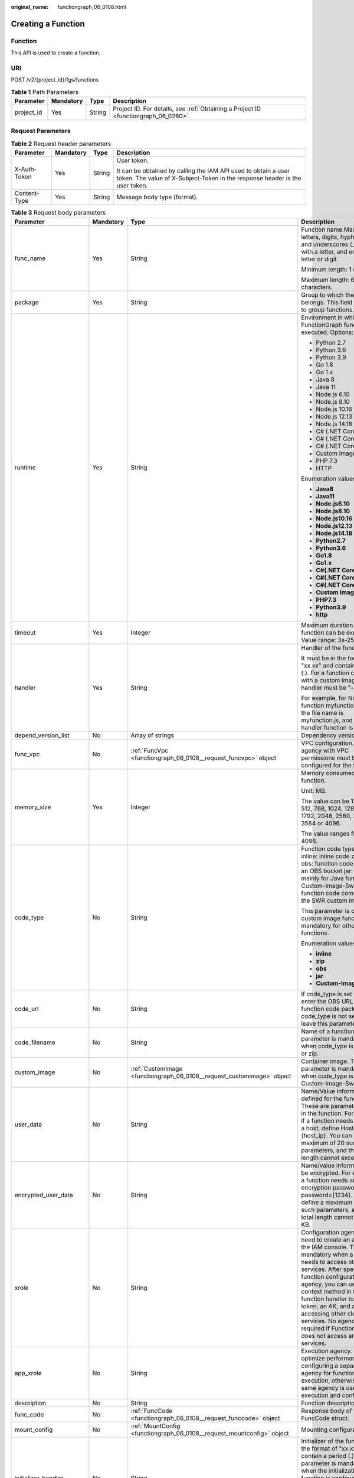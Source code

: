 :original_name: functiongraph_06_0108.html

.. _functiongraph_06_0108:

Creating a Function
===================

Function
--------

This API is used to create a function.

URI
---

POST /v2/{project_id}/fgs/functions

.. table:: **Table 1** Path Parameters

   +------------+-----------+--------+-------------------------------------------------------------------------------------+
   | Parameter  | Mandatory | Type   | Description                                                                         |
   +============+===========+========+=====================================================================================+
   | project_id | Yes       | String | Project ID. For details, see :ref:`Obtaining a Project ID <functiongraph_06_0260>`. |
   +------------+-----------+--------+-------------------------------------------------------------------------------------+

Request Parameters
------------------

.. table:: **Table 2** Request header parameters

   +-----------------+-----------------+-----------------+-----------------------------------------------------------------------------------------------------------------------------------------------+
   | Parameter       | Mandatory       | Type            | Description                                                                                                                                   |
   +=================+=================+=================+===============================================================================================================================================+
   | X-Auth-Token    | Yes             | String          | User token.                                                                                                                                   |
   |                 |                 |                 |                                                                                                                                               |
   |                 |                 |                 | It can be obtained by calling the IAM API used to obtain a user token. The value of X-Subject-Token in the response header is the user token. |
   +-----------------+-----------------+-----------------+-----------------------------------------------------------------------------------------------------------------------------------------------+
   | Content-Type    | Yes             | String          | Message body type (format).                                                                                                                   |
   +-----------------+-----------------+-----------------+-----------------------------------------------------------------------------------------------------------------------------------------------+

.. table:: **Table 3** Request body parameters

   +-----------------------+-----------------+------------------------------------------------------------------------------------------+------------------------------------------------------------------------------------------------------------------------------------------------------------------------------------------------------------------------------------------------------------------------------------------------------------------------------------------------------------------------------------------------------------+
   | Parameter             | Mandatory       | Type                                                                                     | Description                                                                                                                                                                                                                                                                                                                                                                                                |
   +=======================+=================+==========================================================================================+============================================================================================================================================================================================================================================================================================================================================================================================================+
   | func_name             | Yes             | String                                                                                   | Function name.Max. 60 of letters, digits, hyphens (-), and underscores (_). Start with a letter, and end with a letter or digit.                                                                                                                                                                                                                                                                           |
   |                       |                 |                                                                                          |                                                                                                                                                                                                                                                                                                                                                                                                            |
   |                       |                 |                                                                                          | Minimum length: 1 character.                                                                                                                                                                                                                                                                                                                                                                               |
   |                       |                 |                                                                                          |                                                                                                                                                                                                                                                                                                                                                                                                            |
   |                       |                 |                                                                                          | Maximum length: 60 characters.                                                                                                                                                                                                                                                                                                                                                                             |
   +-----------------------+-----------------+------------------------------------------------------------------------------------------+------------------------------------------------------------------------------------------------------------------------------------------------------------------------------------------------------------------------------------------------------------------------------------------------------------------------------------------------------------------------------------------------------------+
   | package               | Yes             | String                                                                                   | Group to which the function belongs. This field is defined to group functions.                                                                                                                                                                                                                                                                                                                             |
   +-----------------------+-----------------+------------------------------------------------------------------------------------------+------------------------------------------------------------------------------------------------------------------------------------------------------------------------------------------------------------------------------------------------------------------------------------------------------------------------------------------------------------------------------------------------------------+
   | runtime               | Yes             | String                                                                                   | Environment in which a FunctionGraph function is executed. Options:                                                                                                                                                                                                                                                                                                                                        |
   |                       |                 |                                                                                          |                                                                                                                                                                                                                                                                                                                                                                                                            |
   |                       |                 |                                                                                          | -  Python 2.7                                                                                                                                                                                                                                                                                                                                                                                              |
   |                       |                 |                                                                                          | -  Python 3.6                                                                                                                                                                                                                                                                                                                                                                                              |
   |                       |                 |                                                                                          | -  Python 3.9                                                                                                                                                                                                                                                                                                                                                                                              |
   |                       |                 |                                                                                          | -  Go 1.8                                                                                                                                                                                                                                                                                                                                                                                                  |
   |                       |                 |                                                                                          | -  Go 1.x                                                                                                                                                                                                                                                                                                                                                                                                  |
   |                       |                 |                                                                                          | -  Java 8                                                                                                                                                                                                                                                                                                                                                                                                  |
   |                       |                 |                                                                                          | -  Java 11                                                                                                                                                                                                                                                                                                                                                                                                 |
   |                       |                 |                                                                                          | -  Node.js 6.10                                                                                                                                                                                                                                                                                                                                                                                            |
   |                       |                 |                                                                                          | -  Node.js 8.10                                                                                                                                                                                                                                                                                                                                                                                            |
   |                       |                 |                                                                                          | -  Node.js 10.16                                                                                                                                                                                                                                                                                                                                                                                           |
   |                       |                 |                                                                                          | -  Node.js 12.13                                                                                                                                                                                                                                                                                                                                                                                           |
   |                       |                 |                                                                                          | -  Node.js 14.18                                                                                                                                                                                                                                                                                                                                                                                           |
   |                       |                 |                                                                                          | -  C# (.NET Core 2.0)                                                                                                                                                                                                                                                                                                                                                                                      |
   |                       |                 |                                                                                          | -  C# (.NET Core 2.1)                                                                                                                                                                                                                                                                                                                                                                                      |
   |                       |                 |                                                                                          | -  C# (.NET Core 3.1)                                                                                                                                                                                                                                                                                                                                                                                      |
   |                       |                 |                                                                                          | -  Custom Image                                                                                                                                                                                                                                                                                                                                                                                            |
   |                       |                 |                                                                                          | -  PHP 7.3                                                                                                                                                                                                                                                                                                                                                                                                 |
   |                       |                 |                                                                                          | -  HTTP                                                                                                                                                                                                                                                                                                                                                                                                    |
   |                       |                 |                                                                                          |                                                                                                                                                                                                                                                                                                                                                                                                            |
   |                       |                 |                                                                                          | Enumeration values:                                                                                                                                                                                                                                                                                                                                                                                        |
   |                       |                 |                                                                                          |                                                                                                                                                                                                                                                                                                                                                                                                            |
   |                       |                 |                                                                                          | -  **Java8**                                                                                                                                                                                                                                                                                                                                                                                               |
   |                       |                 |                                                                                          | -  **Java11**                                                                                                                                                                                                                                                                                                                                                                                              |
   |                       |                 |                                                                                          | -  **Node.js6.10**                                                                                                                                                                                                                                                                                                                                                                                         |
   |                       |                 |                                                                                          | -  **Node.js8.10**                                                                                                                                                                                                                                                                                                                                                                                         |
   |                       |                 |                                                                                          | -  **Node.js10.16**                                                                                                                                                                                                                                                                                                                                                                                        |
   |                       |                 |                                                                                          | -  **Node.js12.13**                                                                                                                                                                                                                                                                                                                                                                                        |
   |                       |                 |                                                                                          | -  **Node.js14.18**                                                                                                                                                                                                                                                                                                                                                                                        |
   |                       |                 |                                                                                          | -  **Python2.7**                                                                                                                                                                                                                                                                                                                                                                                           |
   |                       |                 |                                                                                          | -  **Python3.6**                                                                                                                                                                                                                                                                                                                                                                                           |
   |                       |                 |                                                                                          | -  **Go1.8**                                                                                                                                                                                                                                                                                                                                                                                               |
   |                       |                 |                                                                                          | -  **Go1.x**                                                                                                                                                                                                                                                                                                                                                                                               |
   |                       |                 |                                                                                          | -  **C#(.NET Core 2.0)**                                                                                                                                                                                                                                                                                                                                                                                   |
   |                       |                 |                                                                                          | -  **C#(.NET Core 2.1)**                                                                                                                                                                                                                                                                                                                                                                                   |
   |                       |                 |                                                                                          | -  **C#(.NET Core 3.1)**                                                                                                                                                                                                                                                                                                                                                                                   |
   |                       |                 |                                                                                          | -  **Custom Image**                                                                                                                                                                                                                                                                                                                                                                                        |
   |                       |                 |                                                                                          | -  **PHP7.3**                                                                                                                                                                                                                                                                                                                                                                                              |
   |                       |                 |                                                                                          | -  **Python3.9**                                                                                                                                                                                                                                                                                                                                                                                           |
   |                       |                 |                                                                                          | -  **http**                                                                                                                                                                                                                                                                                                                                                                                                |
   +-----------------------+-----------------+------------------------------------------------------------------------------------------+------------------------------------------------------------------------------------------------------------------------------------------------------------------------------------------------------------------------------------------------------------------------------------------------------------------------------------------------------------------------------------------------------------+
   | timeout               | Yes             | Integer                                                                                  | Maximum duration the function can be executed. Value range: 3s-259,200s.                                                                                                                                                                                                                                                                                                                                   |
   +-----------------------+-----------------+------------------------------------------------------------------------------------------+------------------------------------------------------------------------------------------------------------------------------------------------------------------------------------------------------------------------------------------------------------------------------------------------------------------------------------------------------------------------------------------------------------+
   | handler               | Yes             | String                                                                                   | Handler of the function.                                                                                                                                                                                                                                                                                                                                                                                   |
   |                       |                 |                                                                                          |                                                                                                                                                                                                                                                                                                                                                                                                            |
   |                       |                 |                                                                                          | It must be in the format of "xx.xx" and contain a period (.). For a function created with a custom image, the handler must be "-".                                                                                                                                                                                                                                                                         |
   |                       |                 |                                                                                          |                                                                                                                                                                                                                                                                                                                                                                                                            |
   |                       |                 |                                                                                          | For example, for Node.js function myfunction.handler, the file name is myfunction.js, and the handler function is handler.                                                                                                                                                                                                                                                                                 |
   +-----------------------+-----------------+------------------------------------------------------------------------------------------+------------------------------------------------------------------------------------------------------------------------------------------------------------------------------------------------------------------------------------------------------------------------------------------------------------------------------------------------------------------------------------------------------------+
   | depend_version_list   | No              | Array of strings                                                                         | Dependency version IDs.                                                                                                                                                                                                                                                                                                                                                                                    |
   +-----------------------+-----------------+------------------------------------------------------------------------------------------+------------------------------------------------------------------------------------------------------------------------------------------------------------------------------------------------------------------------------------------------------------------------------------------------------------------------------------------------------------------------------------------------------------+
   | func_vpc              | No              | :ref:`FuncVpc <functiongraph_06_0108__request_funcvpc>` object                           | VPC configuration. An agency with VPC permissions must be configured for the function.                                                                                                                                                                                                                                                                                                                     |
   +-----------------------+-----------------+------------------------------------------------------------------------------------------+------------------------------------------------------------------------------------------------------------------------------------------------------------------------------------------------------------------------------------------------------------------------------------------------------------------------------------------------------------------------------------------------------------+
   | memory_size           | Yes             | Integer                                                                                  | Memory consumed by a function.                                                                                                                                                                                                                                                                                                                                                                             |
   |                       |                 |                                                                                          |                                                                                                                                                                                                                                                                                                                                                                                                            |
   |                       |                 |                                                                                          | Unit: MB.                                                                                                                                                                                                                                                                                                                                                                                                  |
   |                       |                 |                                                                                          |                                                                                                                                                                                                                                                                                                                                                                                                            |
   |                       |                 |                                                                                          | The value can be 128, 256, 512, 768, 1024, 1280, 1536, 1792, 2048, 2560, 3072, 3584 or 4096.                                                                                                                                                                                                                                                                                                               |
   |                       |                 |                                                                                          |                                                                                                                                                                                                                                                                                                                                                                                                            |
   |                       |                 |                                                                                          | The value ranges from 128 to 4096.                                                                                                                                                                                                                                                                                                                                                                         |
   +-----------------------+-----------------+------------------------------------------------------------------------------------------+------------------------------------------------------------------------------------------------------------------------------------------------------------------------------------------------------------------------------------------------------------------------------------------------------------------------------------------------------------------------------------------------------------+
   | code_type             | No              | String                                                                                   | Function code type. Options: inline: inline code zip: ZIP file obs: function code stored in an OBS bucket jar: JAR file, mainly for Java functions Custom-Image-Swr: The function code comes from the SWR custom image.                                                                                                                                                                                    |
   |                       |                 |                                                                                          |                                                                                                                                                                                                                                                                                                                                                                                                            |
   |                       |                 |                                                                                          | This parameter is optional for custom image functions, but mandatory for other functions.                                                                                                                                                                                                                                                                                                                  |
   |                       |                 |                                                                                          |                                                                                                                                                                                                                                                                                                                                                                                                            |
   |                       |                 |                                                                                          | Enumeration values:                                                                                                                                                                                                                                                                                                                                                                                        |
   |                       |                 |                                                                                          |                                                                                                                                                                                                                                                                                                                                                                                                            |
   |                       |                 |                                                                                          | -  **inline**                                                                                                                                                                                                                                                                                                                                                                                              |
   |                       |                 |                                                                                          | -  **zip**                                                                                                                                                                                                                                                                                                                                                                                                 |
   |                       |                 |                                                                                          | -  **obs**                                                                                                                                                                                                                                                                                                                                                                                                 |
   |                       |                 |                                                                                          | -  **jar**                                                                                                                                                                                                                                                                                                                                                                                                 |
   |                       |                 |                                                                                          | -  **Custom-Image-Swr**                                                                                                                                                                                                                                                                                                                                                                                    |
   +-----------------------+-----------------+------------------------------------------------------------------------------------------+------------------------------------------------------------------------------------------------------------------------------------------------------------------------------------------------------------------------------------------------------------------------------------------------------------------------------------------------------------------------------------------------------------+
   | code_url              | No              | String                                                                                   | If code_type is set to obs, enter the OBS URL of the function code package. If code_type is not set to obs, leave this parameter blank.                                                                                                                                                                                                                                                                    |
   +-----------------------+-----------------+------------------------------------------------------------------------------------------+------------------------------------------------------------------------------------------------------------------------------------------------------------------------------------------------------------------------------------------------------------------------------------------------------------------------------------------------------------------------------------------------------------+
   | code_filename         | No              | String                                                                                   | Name of a function file. This parameter is mandatory only when code_type is set to jar or zip.                                                                                                                                                                                                                                                                                                             |
   +-----------------------+-----------------+------------------------------------------------------------------------------------------+------------------------------------------------------------------------------------------------------------------------------------------------------------------------------------------------------------------------------------------------------------------------------------------------------------------------------------------------------------------------------------------------------------+
   | custom_image          | No              | :ref:`CustomImage <functiongraph_06_0108__request_customimage>` object                   | Container image. This parameter is mandatory only when code_type is set to Custom-Image-Swr.                                                                                                                                                                                                                                                                                                               |
   +-----------------------+-----------------+------------------------------------------------------------------------------------------+------------------------------------------------------------------------------------------------------------------------------------------------------------------------------------------------------------------------------------------------------------------------------------------------------------------------------------------------------------------------------------------------------------+
   | user_data             | No              | String                                                                                   | Name/Value information defined for the function. These are parameters used in the function. For example, if a function needs to access a host, define Host={host_ip}. You can define a maximum of 20 such parameters, and their total length cannot exceed 4 KB.                                                                                                                                           |
   +-----------------------+-----------------+------------------------------------------------------------------------------------------+------------------------------------------------------------------------------------------------------------------------------------------------------------------------------------------------------------------------------------------------------------------------------------------------------------------------------------------------------------------------------------------------------------+
   | encrypted_user_data   | No              | String                                                                                   | Name/value information to be encrypted. For example, if a function needs an encryption password, define password={1234}. You can define a maximum of 20 such parameters, and their total length cannot exceed 4 KB.                                                                                                                                                                                        |
   +-----------------------+-----------------+------------------------------------------------------------------------------------------+------------------------------------------------------------------------------------------------------------------------------------------------------------------------------------------------------------------------------------------------------------------------------------------------------------------------------------------------------------------------------------------------------------+
   | xrole                 | No              | String                                                                                   | Configuration agency. You need to create an agency on the IAM console. This field is mandatory when a function needs to access other services. After specifying a function configuration agency, you can use the context method in the function handler to obtain a token, an AK, and an SK for accessing other cloud services. No agency is required if FunctionGraph does not access any cloud services. |
   +-----------------------+-----------------+------------------------------------------------------------------------------------------+------------------------------------------------------------------------------------------------------------------------------------------------------------------------------------------------------------------------------------------------------------------------------------------------------------------------------------------------------------------------------------------------------------+
   | app_xrole             | No              | String                                                                                   | Execution agency. You can optimize performance by configuring a separate agency for function execution, otherwise, the same agency is used for both execution and configuration.                                                                                                                                                                                                                           |
   +-----------------------+-----------------+------------------------------------------------------------------------------------------+------------------------------------------------------------------------------------------------------------------------------------------------------------------------------------------------------------------------------------------------------------------------------------------------------------------------------------------------------------------------------------------------------------+
   | description           | No              | String                                                                                   | Function description.                                                                                                                                                                                                                                                                                                                                                                                      |
   +-----------------------+-----------------+------------------------------------------------------------------------------------------+------------------------------------------------------------------------------------------------------------------------------------------------------------------------------------------------------------------------------------------------------------------------------------------------------------------------------------------------------------------------------------------------------------+
   | func_code             | No              | :ref:`FuncCode <functiongraph_06_0108__request_funccode>` object                         | Response body of the FuncCode struct.                                                                                                                                                                                                                                                                                                                                                                      |
   +-----------------------+-----------------+------------------------------------------------------------------------------------------+------------------------------------------------------------------------------------------------------------------------------------------------------------------------------------------------------------------------------------------------------------------------------------------------------------------------------------------------------------------------------------------------------------+
   | mount_config          | No              | :ref:`MountConfig <functiongraph_06_0108__request_mountconfig>` object                   | Mounting configuration.                                                                                                                                                                                                                                                                                                                                                                                    |
   +-----------------------+-----------------+------------------------------------------------------------------------------------------+------------------------------------------------------------------------------------------------------------------------------------------------------------------------------------------------------------------------------------------------------------------------------------------------------------------------------------------------------------------------------------------------------------+
   | initializer_handler   | No              | String                                                                                   | Initializer of the function in the format of "xx.xx". It must contain a period (.). This parameter is mandatory when the initialization function is configured. For example, for Node.js function myfunction.initializer, the file name is myfunction.js, and the initialization function is initializer.                                                                                                  |
   +-----------------------+-----------------+------------------------------------------------------------------------------------------+------------------------------------------------------------------------------------------------------------------------------------------------------------------------------------------------------------------------------------------------------------------------------------------------------------------------------------------------------------------------------------------------------------+
   | initializer_timeout   | No              | Integer                                                                                  | Maximum duration the function can be initialized. Value range: 1s-300s. This parameter is mandatory when the initialization function is configured.                                                                                                                                                                                                                                                        |
   +-----------------------+-----------------+------------------------------------------------------------------------------------------+------------------------------------------------------------------------------------------------------------------------------------------------------------------------------------------------------------------------------------------------------------------------------------------------------------------------------------------------------------------------------------------------------------+
   | pre_stop_handler      | No              | String                                                                                   | The pre-stop handler of a function. The value must contain a period (.) in the format of xx.xx. For example, for Node.js function myfunction.pre_stop_handler, the file name is myfunction.js, and the initialization function is pre_stop_handler.                                                                                                                                                        |
   +-----------------------+-----------------+------------------------------------------------------------------------------------------+------------------------------------------------------------------------------------------------------------------------------------------------------------------------------------------------------------------------------------------------------------------------------------------------------------------------------------------------------------------------------------------------------------+
   | pre_stop_timeout      | No              | Integer                                                                                  | Maximum duration the function can be initialized. Value range: 1s-90s.                                                                                                                                                                                                                                                                                                                                     |
   +-----------------------+-----------------+------------------------------------------------------------------------------------------+------------------------------------------------------------------------------------------------------------------------------------------------------------------------------------------------------------------------------------------------------------------------------------------------------------------------------------------------------------------------------------------------------------+
   | enterprise_project_id | No              | String                                                                                   | Enterprise project ID. This parameter is mandatory if you create a function as an enterprise user.                                                                                                                                                                                                                                                                                                         |
   +-----------------------+-----------------+------------------------------------------------------------------------------------------+------------------------------------------------------------------------------------------------------------------------------------------------------------------------------------------------------------------------------------------------------------------------------------------------------------------------------------------------------------------------------------------------------------+
   | type                  | No              | String                                                                                   | Function version. Some regions support only v1. The default value is v1.                                                                                                                                                                                                                                                                                                                                   |
   |                       |                 |                                                                                          |                                                                                                                                                                                                                                                                                                                                                                                                            |
   |                       |                 |                                                                                          | Default: **v2**                                                                                                                                                                                                                                                                                                                                                                                            |
   |                       |                 |                                                                                          |                                                                                                                                                                                                                                                                                                                                                                                                            |
   |                       |                 |                                                                                          | Enumeration values:                                                                                                                                                                                                                                                                                                                                                                                        |
   |                       |                 |                                                                                          |                                                                                                                                                                                                                                                                                                                                                                                                            |
   |                       |                 |                                                                                          | -  **v1**                                                                                                                                                                                                                                                                                                                                                                                                  |
   |                       |                 |                                                                                          | -  **v2**                                                                                                                                                                                                                                                                                                                                                                                                  |
   +-----------------------+-----------------+------------------------------------------------------------------------------------------+------------------------------------------------------------------------------------------------------------------------------------------------------------------------------------------------------------------------------------------------------------------------------------------------------------------------------------------------------------------------------------------------------------+
   | log_config            | No              | :ref:`FuncLogConfig <functiongraph_06_0108__request_funclogconfig>` object               | Function log configuration.                                                                                                                                                                                                                                                                                                                                                                                |
   +-----------------------+-----------------+------------------------------------------------------------------------------------------+------------------------------------------------------------------------------------------------------------------------------------------------------------------------------------------------------------------------------------------------------------------------------------------------------------------------------------------------------------------------------------------------------------+
   | network_controller    | No              | :ref:`NetworkControlConfig <functiongraph_06_0108__request_networkcontrolconfig>` object | Network configuration.                                                                                                                                                                                                                                                                                                                                                                                     |
   +-----------------------+-----------------+------------------------------------------------------------------------------------------+------------------------------------------------------------------------------------------------------------------------------------------------------------------------------------------------------------------------------------------------------------------------------------------------------------------------------------------------------------------------------------------------------------+
   | is_stateful_function  | No              | Boolean                                                                                  | Whether stateful functions are supported. If they are supported, set this parameter to true. This parameter is supported in FunctionGraph v2.                                                                                                                                                                                                                                                              |
   +-----------------------+-----------------+------------------------------------------------------------------------------------------+------------------------------------------------------------------------------------------------------------------------------------------------------------------------------------------------------------------------------------------------------------------------------------------------------------------------------------------------------------------------------------------------------------+
   | enable_dynamic_memory | No              | Boolean                                                                                  | Whether to enable dynamic memory allocation.                                                                                                                                                                                                                                                                                                                                                               |
   +-----------------------+-----------------+------------------------------------------------------------------------------------------+------------------------------------------------------------------------------------------------------------------------------------------------------------------------------------------------------------------------------------------------------------------------------------------------------------------------------------------------------------------------------------------------------------+

.. _functiongraph_06_0108__request_funcvpc:

.. table:: **Table 4** FuncVpc

   =============== ========= ================ ===============
   Parameter       Mandatory Type             Description
   =============== ========= ================ ===============
   domain_id       No        String           Domain name ID.
   namespace       No        String           Project ID.
   vpc_name        No        String           VPC name.
   vpc_id          Yes       String           VPC ID.
   subnet_name     No        String           Subnet name.
   subnet_id       Yes       String           Subnet ID.
   cidr            No        String           Subnet mask.
   gateway         No        String           Gateway.
   security_groups No        Array of strings Security group.
   =============== ========= ================ ===============

.. _functiongraph_06_0108__request_customimage:

.. table:: **Table 5** CustomImage

   +-------------+-----------+---------+--------------------------------------------------------+
   | Parameter   | Mandatory | Type    | Description                                            |
   +=============+===========+=========+========================================================+
   | enabled     | No        | Boolean | Whether to enable this feature.                        |
   +-------------+-----------+---------+--------------------------------------------------------+
   | image       | No        | String  | Image address.                                         |
   +-------------+-----------+---------+--------------------------------------------------------+
   | command     | No        | String  | Command for starting a container image.                |
   +-------------+-----------+---------+--------------------------------------------------------+
   | args        | No        | String  | Command line parameter for starting a container image. |
   +-------------+-----------+---------+--------------------------------------------------------+
   | working_dir | No        | String  | Working directory of an image container.               |
   +-------------+-----------+---------+--------------------------------------------------------+
   | uid         | No        | String  | User ID of an image container.                         |
   +-------------+-----------+---------+--------------------------------------------------------+
   | gid         | No        | String  | User group ID of an image container.                   |
   +-------------+-----------+---------+--------------------------------------------------------+

.. _functiongraph_06_0108__request_funccode:

.. table:: **Table 6** FuncCode

   +-----------+-----------+--------+---------------------------------------------------------------------------------------------------------------+
   | Parameter | Mandatory | Type   | Description                                                                                                   |
   +===========+===========+========+===============================================================================================================+
   | file      | No        | String | Function code, which must be encoded using Base64. If this parameter is left blank, the default code is used. |
   +-----------+-----------+--------+---------------------------------------------------------------------------------------------------------------+
   | link      | No        | String | Function code URL.                                                                                            |
   +-----------+-----------+--------+---------------------------------------------------------------------------------------------------------------+

.. _functiongraph_06_0108__request_mountconfig:

.. table:: **Table 7** MountConfig

   +-------------+-----------+------------------------------------------------------------------------------+--------------------+
   | Parameter   | Mandatory | Type                                                                         | Description        |
   +=============+===========+==============================================================================+====================+
   | mount_user  | Yes       | :ref:`MountUser <functiongraph_06_0108__request_mountuser>` object           | User information.  |
   +-------------+-----------+------------------------------------------------------------------------------+--------------------+
   | func_mounts | Yes       | Array of :ref:`FuncMount <functiongraph_06_0108__request_funcmount>` objects | Mounted resources. |
   +-------------+-----------+------------------------------------------------------------------------------+--------------------+

.. _functiongraph_06_0108__request_mountuser:

.. table:: **Table 8** MountUser

   +---------------+-----------+--------+--------------------------------------------------+
   | Parameter     | Mandatory | Type   | Description                                      |
   +===============+===========+========+==================================================+
   | user_id       | Yes       | String | User ID, a non-0 integer from -1 to 65534.       |
   +---------------+-----------+--------+--------------------------------------------------+
   | user_group_id | Yes       | String | User group ID, a non-0 integer from -1 to 65534. |
   +---------------+-----------+--------+--------------------------------------------------+

.. _functiongraph_06_0108__request_funcmount:

.. table:: **Table 9** FuncMount

   +------------------+-----------+--------+----------------------------------------------------------------------------------------------------------------+
   | Parameter        | Mandatory | Type   | Description                                                                                                    |
   +==================+===========+========+================================================================================================================+
   | mount_type       | Yes       | String | Mount type. The value can be sfs, sfsTurbo, or ecs. This parameter is mandatory when func_mounts is not empty. |
   +------------------+-----------+--------+----------------------------------------------------------------------------------------------------------------+
   | mount_resource   | Yes       | String | ID of the mounted resource (cloud service ID). This parameter is mandatory when func_mounts is not empty.      |
   +------------------+-----------+--------+----------------------------------------------------------------------------------------------------------------+
   | mount_share_path | No        | String | Remote mount path. For example, 192.168.0.12:/data. This parameter is mandatory if mount_type is set to ecs.   |
   +------------------+-----------+--------+----------------------------------------------------------------------------------------------------------------+
   | local_mount_path | Yes       | String | Function access path. This parameter is mandatory when func_mounts is not empty.                               |
   +------------------+-----------+--------+----------------------------------------------------------------------------------------------------------------+

.. _functiongraph_06_0108__request_funclogconfig:

.. table:: **Table 10** FuncLogConfig

   +-------------+-----------+--------+-----------------------------------------------+
   | Parameter   | Mandatory | Type   | Description                                   |
   +=============+===========+========+===============================================+
   | group_name  | No        | String | Name of the log group bound to the function.  |
   +-------------+-----------+--------+-----------------------------------------------+
   | group_id    | No        | String | ID of the log group bound to the function.    |
   +-------------+-----------+--------+-----------------------------------------------+
   | stream_name | No        | String | Name of the log stream bound to the function. |
   +-------------+-----------+--------+-----------------------------------------------+
   | stream_id   | No        | String | ID of the log stream bound to the function.   |
   +-------------+-----------+--------+-----------------------------------------------+

.. _functiongraph_06_0108__request_networkcontrolconfig:

.. table:: **Table 11** NetworkControlConfig

   +------------------------+-----------+------------------------------------------------------------------------------+-------------------------+
   | Parameter              | Mandatory | Type                                                                         | Description             |
   +========================+===========+==============================================================================+=========================+
   | disable_public_network | No        | Boolean                                                                      | Disable public access.  |
   +------------------------+-----------+------------------------------------------------------------------------------+-------------------------+
   | trigger_access_vpcs    | No        | Array of :ref:`VpcConfig <functiongraph_06_0108__request_vpcconfig>` objects | VPC access restriction. |
   +------------------------+-----------+------------------------------------------------------------------------------+-------------------------+

.. _functiongraph_06_0108__request_vpcconfig:

.. table:: **Table 12** VpcConfig

   ========= ========= ====== ===========
   Parameter Mandatory Type   Description
   ========= ========= ====== ===========
   vpc_name  No        String VPC name.
   vpc_id    No        String VPC ID.
   ========= ========= ====== ===========

Response Parameters
-------------------

**Status code: 200**

.. table:: **Table 13** Response body parameters

   +-------------------------+-------------------------------------------------------------------------------------------+-----------------------------------------------------------------------------------------------------------------------------------------------------------------------------------------------------------------------------------------------------------------------------------------------------------+
   | Parameter               | Type                                                                                      | Description                                                                                                                                                                                                                                                                                               |
   +=========================+===========================================================================================+===========================================================================================================================================================================================================================================================================================================+
   | func_id                 | String                                                                                    | Function ID, which uniquely identifies a function.                                                                                                                                                                                                                                                        |
   +-------------------------+-------------------------------------------------------------------------------------------+-----------------------------------------------------------------------------------------------------------------------------------------------------------------------------------------------------------------------------------------------------------------------------------------------------------+
   | func_urn                | String                                                                                    | Function URN.                                                                                                                                                                                                                                                                                             |
   +-------------------------+-------------------------------------------------------------------------------------------+-----------------------------------------------------------------------------------------------------------------------------------------------------------------------------------------------------------------------------------------------------------------------------------------------------------+
   | func_name               | String                                                                                    | Function name.                                                                                                                                                                                                                                                                                            |
   +-------------------------+-------------------------------------------------------------------------------------------+-----------------------------------------------------------------------------------------------------------------------------------------------------------------------------------------------------------------------------------------------------------------------------------------------------------+
   | domain_id               | String                                                                                    | Domain ID.                                                                                                                                                                                                                                                                                                |
   +-------------------------+-------------------------------------------------------------------------------------------+-----------------------------------------------------------------------------------------------------------------------------------------------------------------------------------------------------------------------------------------------------------------------------------------------------------+
   | namespace               | String                                                                                    | Project ID.                                                                                                                                                                                                                                                                                               |
   +-------------------------+-------------------------------------------------------------------------------------------+-----------------------------------------------------------------------------------------------------------------------------------------------------------------------------------------------------------------------------------------------------------------------------------------------------------+
   | project_name            | String                                                                                    | Project name.                                                                                                                                                                                                                                                                                             |
   +-------------------------+-------------------------------------------------------------------------------------------+-----------------------------------------------------------------------------------------------------------------------------------------------------------------------------------------------------------------------------------------------------------------------------------------------------------+
   | package                 | String                                                                                    | Group to which the function belongs. This field is defined to group functions.                                                                                                                                                                                                                            |
   +-------------------------+-------------------------------------------------------------------------------------------+-----------------------------------------------------------------------------------------------------------------------------------------------------------------------------------------------------------------------------------------------------------------------------------------------------------+
   | runtime                 | String                                                                                    | Environment for executing a function. Options: Python2.7 Python 3.6 Python 3.9 Go 1.8 Go 1.x Java 8 Java 11 Node.js 6.10 Node.js 8.10 Node.js 10.16 Node.js 12.13 Node.js 14.18 C# (.NET Core 2.0) C# (.NET Core 2.1) C# (.NET Core 3.1) Custom PHP 7.3 HTTP Custom image-based functions                 |
   |                         |                                                                                           |                                                                                                                                                                                                                                                                                                           |
   |                         |                                                                                           | Enumeration values:                                                                                                                                                                                                                                                                                       |
   |                         |                                                                                           |                                                                                                                                                                                                                                                                                                           |
   |                         |                                                                                           | -  **Java8**                                                                                                                                                                                                                                                                                              |
   |                         |                                                                                           | -  **Java11**                                                                                                                                                                                                                                                                                             |
   |                         |                                                                                           | -  **Node.js6.10**                                                                                                                                                                                                                                                                                        |
   |                         |                                                                                           | -  **Node.js8.10**                                                                                                                                                                                                                                                                                        |
   |                         |                                                                                           | -  **Node.js10.16**                                                                                                                                                                                                                                                                                       |
   |                         |                                                                                           | -  **Node.js12.13**                                                                                                                                                                                                                                                                                       |
   |                         |                                                                                           | -  **Node.js14.18**                                                                                                                                                                                                                                                                                       |
   |                         |                                                                                           | -  **Python2.7**                                                                                                                                                                                                                                                                                          |
   |                         |                                                                                           | -  **Python3.6**                                                                                                                                                                                                                                                                                          |
   |                         |                                                                                           | -  **Go1.8**                                                                                                                                                                                                                                                                                              |
   |                         |                                                                                           | -  **Go1.x**                                                                                                                                                                                                                                                                                              |
   |                         |                                                                                           | -  **C#(.NET Core 2.0)**                                                                                                                                                                                                                                                                                  |
   |                         |                                                                                           | -  **C#(.NET Core 2.1)**                                                                                                                                                                                                                                                                                  |
   |                         |                                                                                           | -  **C#(.NET Core 3.1)**                                                                                                                                                                                                                                                                                  |
   |                         |                                                                                           | -  **Custom**                                                                                                                                                                                                                                                                                             |
   |                         |                                                                                           | -  **PHP7.3**                                                                                                                                                                                                                                                                                             |
   |                         |                                                                                           | -  **Python3.9**                                                                                                                                                                                                                                                                                          |
   |                         |                                                                                           | -  **http**                                                                                                                                                                                                                                                                                               |
   |                         |                                                                                           | -  **Custom Image**                                                                                                                                                                                                                                                                                       |
   +-------------------------+-------------------------------------------------------------------------------------------+-----------------------------------------------------------------------------------------------------------------------------------------------------------------------------------------------------------------------------------------------------------------------------------------------------------+
   | timeout                 | Integer                                                                                   | Maximum duration the function can be executed. Value range: 3s-259,200s.                                                                                                                                                                                                                                  |
   +-------------------------+-------------------------------------------------------------------------------------------+-----------------------------------------------------------------------------------------------------------------------------------------------------------------------------------------------------------------------------------------------------------------------------------------------------------+
   | handler                 | String                                                                                    | Handler of a function in the format of "xx.xx". It must contain a period (.).                                                                                                                                                                                                                             |
   |                         |                                                                                           |                                                                                                                                                                                                                                                                                                           |
   |                         |                                                                                           | For example, for Node.js function myfunction.handler, the file name is myfunction.js, and the handler function is handler.                                                                                                                                                                                |
   +-------------------------+-------------------------------------------------------------------------------------------+-----------------------------------------------------------------------------------------------------------------------------------------------------------------------------------------------------------------------------------------------------------------------------------------------------------+
   | memory_size             | Integer                                                                                   | Memory consumed by a function.                                                                                                                                                                                                                                                                            |
   |                         |                                                                                           |                                                                                                                                                                                                                                                                                                           |
   |                         |                                                                                           | Unit: MB.                                                                                                                                                                                                                                                                                                 |
   |                         |                                                                                           |                                                                                                                                                                                                                                                                                                           |
   |                         |                                                                                           | The value can be 128, 256, 512, 768, 1024, 1280, 1536, 1792, 2048, 2560, 3072, 3584 or 4096.                                                                                                                                                                                                              |
   |                         |                                                                                           |                                                                                                                                                                                                                                                                                                           |
   |                         |                                                                                           | The value ranges from 128 to 4096.                                                                                                                                                                                                                                                                        |
   +-------------------------+-------------------------------------------------------------------------------------------+-----------------------------------------------------------------------------------------------------------------------------------------------------------------------------------------------------------------------------------------------------------------------------------------------------------+
   | cpu                     | Integer                                                                                   | CPU resources of a function. Unit: millicore (1 core = 1000 millicores). The value of this field is proportional to that of MemorySize. By default, 100 CPU millicores are required for 128 MB memory.                                                                                                    |
   +-------------------------+-------------------------------------------------------------------------------------------+-----------------------------------------------------------------------------------------------------------------------------------------------------------------------------------------------------------------------------------------------------------------------------------------------------------+
   | code_type               | String                                                                                    | Function code type. Options: inline: inline code zip: ZIP file obs: function code stored in an OBS bucket jar: JAR file, mainly for Java functions Custom-Image-Swr: The function code comes from the SWR custom image.                                                                                   |
   |                         |                                                                                           |                                                                                                                                                                                                                                                                                                           |
   |                         |                                                                                           | Enumeration values:                                                                                                                                                                                                                                                                                       |
   |                         |                                                                                           |                                                                                                                                                                                                                                                                                                           |
   |                         |                                                                                           | -  **inline**                                                                                                                                                                                                                                                                                             |
   |                         |                                                                                           | -  **zip**                                                                                                                                                                                                                                                                                                |
   |                         |                                                                                           | -  **obs**                                                                                                                                                                                                                                                                                                |
   |                         |                                                                                           | -  **jar**                                                                                                                                                                                                                                                                                                |
   |                         |                                                                                           | -  **Custom-Image-Swr**                                                                                                                                                                                                                                                                                   |
   +-------------------------+-------------------------------------------------------------------------------------------+-----------------------------------------------------------------------------------------------------------------------------------------------------------------------------------------------------------------------------------------------------------------------------------------------------------+
   | code_url                | String                                                                                    | If code_type is set to obs, enter the OBS URL of the function code package. If code_type is not set to obs, leave this parameter blank.                                                                                                                                                                   |
   +-------------------------+-------------------------------------------------------------------------------------------+-----------------------------------------------------------------------------------------------------------------------------------------------------------------------------------------------------------------------------------------------------------------------------------------------------------+
   | code_filename           | String                                                                                    | Name of a function file. This parameter is mandatory only when code_type is set to jar or zip.                                                                                                                                                                                                            |
   +-------------------------+-------------------------------------------------------------------------------------------+-----------------------------------------------------------------------------------------------------------------------------------------------------------------------------------------------------------------------------------------------------------------------------------------------------------+
   | code_size               | Long                                                                                      | Code size in bytes.                                                                                                                                                                                                                                                                                       |
   +-------------------------+-------------------------------------------------------------------------------------------+-----------------------------------------------------------------------------------------------------------------------------------------------------------------------------------------------------------------------------------------------------------------------------------------------------------+
   | domain_names            | String                                                                                    | Private domain name configured for resolution.                                                                                                                                                                                                                                                            |
   +-------------------------+-------------------------------------------------------------------------------------------+-----------------------------------------------------------------------------------------------------------------------------------------------------------------------------------------------------------------------------------------------------------------------------------------------------------+
   | user_data               | String                                                                                    | Name/Value information defined for the function.                                                                                                                                                                                                                                                          |
   |                         |                                                                                           |                                                                                                                                                                                                                                                                                                           |
   |                         |                                                                                           | These are parameters used in a function.                                                                                                                                                                                                                                                                  |
   |                         |                                                                                           |                                                                                                                                                                                                                                                                                                           |
   |                         |                                                                                           | For example, if a function needs to access a host, define Host={host_ip}. You can define a maximum of 20 such parameters, and their total length cannot exceed 4 KB.                                                                                                                                      |
   +-------------------------+-------------------------------------------------------------------------------------------+-----------------------------------------------------------------------------------------------------------------------------------------------------------------------------------------------------------------------------------------------------------------------------------------------------------+
   | encrypted_user_data     | String                                                                                    | User-defined name/value to be encrypted.                                                                                                                                                                                                                                                                  |
   +-------------------------+-------------------------------------------------------------------------------------------+-----------------------------------------------------------------------------------------------------------------------------------------------------------------------------------------------------------------------------------------------------------------------------------------------------------+
   | digest                  | String                                                                                    | SHA512 hash value of function code, which is used to determine whether the function has changed.                                                                                                                                                                                                          |
   +-------------------------+-------------------------------------------------------------------------------------------+-----------------------------------------------------------------------------------------------------------------------------------------------------------------------------------------------------------------------------------------------------------------------------------------------------------+
   | version                 | String                                                                                    | Function version.                                                                                                                                                                                                                                                                                         |
   +-------------------------+-------------------------------------------------------------------------------------------+-----------------------------------------------------------------------------------------------------------------------------------------------------------------------------------------------------------------------------------------------------------------------------------------------------------+
   | image_name              | String                                                                                    | Internal identifier of a function version.                                                                                                                                                                                                                                                                |
   +-------------------------+-------------------------------------------------------------------------------------------+-----------------------------------------------------------------------------------------------------------------------------------------------------------------------------------------------------------------------------------------------------------------------------------------------------------+
   | xrole                   | String                                                                                    | Agency used by the function. You need to create an agency on the IAM console. This field is mandatory when a function needs to access other services.                                                                                                                                                     |
   +-------------------------+-------------------------------------------------------------------------------------------+-----------------------------------------------------------------------------------------------------------------------------------------------------------------------------------------------------------------------------------------------------------------------------------------------------------+
   | app_xrole               | String                                                                                    | Agency used by the function app. You need to create an agency on the IAM console. This field is mandatory when a function needs to access other services.                                                                                                                                                 |
   +-------------------------+-------------------------------------------------------------------------------------------+-----------------------------------------------------------------------------------------------------------------------------------------------------------------------------------------------------------------------------------------------------------------------------------------------------------+
   | description             | String                                                                                    | Function description.                                                                                                                                                                                                                                                                                     |
   +-------------------------+-------------------------------------------------------------------------------------------+-----------------------------------------------------------------------------------------------------------------------------------------------------------------------------------------------------------------------------------------------------------------------------------------------------------+
   | last_modified           | String                                                                                    | Time when the function was last updated.                                                                                                                                                                                                                                                                  |
   +-------------------------+-------------------------------------------------------------------------------------------+-----------------------------------------------------------------------------------------------------------------------------------------------------------------------------------------------------------------------------------------------------------------------------------------------------------+
   | func_vpc                | :ref:`FuncVpc <functiongraph_06_0108__response_funcvpc>` object                           | VPC configuration. An agency with VPC permissions must be configured for the function.                                                                                                                                                                                                                    |
   +-------------------------+-------------------------------------------------------------------------------------------+-----------------------------------------------------------------------------------------------------------------------------------------------------------------------------------------------------------------------------------------------------------------------------------------------------------+
   | mount_config            | :ref:`MountConfig <functiongraph_06_0108__response_mountconfig>` object                   | Mounting configuration.                                                                                                                                                                                                                                                                                   |
   +-------------------------+-------------------------------------------------------------------------------------------+-----------------------------------------------------------------------------------------------------------------------------------------------------------------------------------------------------------------------------------------------------------------------------------------------------------+
   | reserved_instance_count | Integer                                                                                   | The number of instances reserved for a function.                                                                                                                                                                                                                                                          |
   +-------------------------+-------------------------------------------------------------------------------------------+-----------------------------------------------------------------------------------------------------------------------------------------------------------------------------------------------------------------------------------------------------------------------------------------------------------+
   | depend_version_list     | Array of strings                                                                          | Dependency version IDs.                                                                                                                                                                                                                                                                                   |
   +-------------------------+-------------------------------------------------------------------------------------------+-----------------------------------------------------------------------------------------------------------------------------------------------------------------------------------------------------------------------------------------------------------------------------------------------------------+
   | strategy_config         | :ref:`StrategyConfig <functiongraph_06_0108__response_strategyconfig>` object             | Function policy configuration.                                                                                                                                                                                                                                                                            |
   +-------------------------+-------------------------------------------------------------------------------------------+-----------------------------------------------------------------------------------------------------------------------------------------------------------------------------------------------------------------------------------------------------------------------------------------------------------+
   | extend_config           | String                                                                                    | Extended configuration.                                                                                                                                                                                                                                                                                   |
   +-------------------------+-------------------------------------------------------------------------------------------+-----------------------------------------------------------------------------------------------------------------------------------------------------------------------------------------------------------------------------------------------------------------------------------------------------------+
   | dependencies            | Array of :ref:`Dependency <functiongraph_06_0108__response_dependency>` objects           | Dependency packages.                                                                                                                                                                                                                                                                                      |
   +-------------------------+-------------------------------------------------------------------------------------------+-----------------------------------------------------------------------------------------------------------------------------------------------------------------------------------------------------------------------------------------------------------------------------------------------------------+
   | initializer_handler     | String                                                                                    | Initializer of the function in the format of "xx.xx". It must contain a period (.). This parameter is mandatory when the initialization function is configured. For example, for Node.js function myfunction.initializer, the file name is myfunction.js, and the initialization function is initializer. |
   +-------------------------+-------------------------------------------------------------------------------------------+-----------------------------------------------------------------------------------------------------------------------------------------------------------------------------------------------------------------------------------------------------------------------------------------------------------+
   | initializer_timeout     | Integer                                                                                   | Maximum duration the function can be initialized. Value range: 1s-300s. This parameter is mandatory when the initialization function is configured.                                                                                                                                                       |
   +-------------------------+-------------------------------------------------------------------------------------------+-----------------------------------------------------------------------------------------------------------------------------------------------------------------------------------------------------------------------------------------------------------------------------------------------------------+
   | pre_stop_handler        | String                                                                                    | The pre-stop handler of a function. The value must contain a period (.) in the format of xx.xx. For example, for Node.js function myfunction.pre_stop_handler, the file name is myfunction.js, and the initialization function is pre_stop_handler.                                                       |
   +-------------------------+-------------------------------------------------------------------------------------------+-----------------------------------------------------------------------------------------------------------------------------------------------------------------------------------------------------------------------------------------------------------------------------------------------------------+
   | pre_stop_timeout        | Integer                                                                                   | Maximum duration the function can be initialized. Value range: 1s-90s.                                                                                                                                                                                                                                    |
   +-------------------------+-------------------------------------------------------------------------------------------+-----------------------------------------------------------------------------------------------------------------------------------------------------------------------------------------------------------------------------------------------------------------------------------------------------------+
   | enterprise_project_id   | String                                                                                    | Enterprise project ID. This parameter is mandatory if you create a function as an enterprise user.                                                                                                                                                                                                        |
   +-------------------------+-------------------------------------------------------------------------------------------+-----------------------------------------------------------------------------------------------------------------------------------------------------------------------------------------------------------------------------------------------------------------------------------------------------------+
   | long_time               | Boolean                                                                                   | Whether to allow a long timeout.                                                                                                                                                                                                                                                                          |
   +-------------------------+-------------------------------------------------------------------------------------------+-----------------------------------------------------------------------------------------------------------------------------------------------------------------------------------------------------------------------------------------------------------------------------------------------------------+
   | log_group_id            | String                                                                                    | Log group ID.                                                                                                                                                                                                                                                                                             |
   +-------------------------+-------------------------------------------------------------------------------------------+-----------------------------------------------------------------------------------------------------------------------------------------------------------------------------------------------------------------------------------------------------------------------------------------------------------+
   | log_stream_id           | String                                                                                    | Log stream ID.                                                                                                                                                                                                                                                                                            |
   +-------------------------+-------------------------------------------------------------------------------------------+-----------------------------------------------------------------------------------------------------------------------------------------------------------------------------------------------------------------------------------------------------------------------------------------------------------+
   | type                    | String                                                                                    | v2 indicates an official version, and v1 indicates a deprecated version.                                                                                                                                                                                                                                  |
   |                         |                                                                                           |                                                                                                                                                                                                                                                                                                           |
   |                         |                                                                                           | Enumeration values:                                                                                                                                                                                                                                                                                       |
   |                         |                                                                                           |                                                                                                                                                                                                                                                                                                           |
   |                         |                                                                                           | -  **v1**                                                                                                                                                                                                                                                                                                 |
   |                         |                                                                                           | -  **v2**                                                                                                                                                                                                                                                                                                 |
   +-------------------------+-------------------------------------------------------------------------------------------+-----------------------------------------------------------------------------------------------------------------------------------------------------------------------------------------------------------------------------------------------------------------------------------------------------------+
   | enable_cloud_debug      | String                                                                                    | Whether to enable cloud debugging to adapt to the CloudDebug scenario. (discarded)                                                                                                                                                                                                                        |
   +-------------------------+-------------------------------------------------------------------------------------------+-----------------------------------------------------------------------------------------------------------------------------------------------------------------------------------------------------------------------------------------------------------------------------------------------------------+
   | enable_dynamic_memory   | Boolean                                                                                   | Whether to enable dynamic memory allocation.                                                                                                                                                                                                                                                              |
   +-------------------------+-------------------------------------------------------------------------------------------+-----------------------------------------------------------------------------------------------------------------------------------------------------------------------------------------------------------------------------------------------------------------------------------------------------------+
   | is_stateful_function    | Boolean                                                                                   | Whether stateful functions are supported. This parameter is supported in FunctionGraph v2.                                                                                                                                                                                                                |
   +-------------------------+-------------------------------------------------------------------------------------------+-----------------------------------------------------------------------------------------------------------------------------------------------------------------------------------------------------------------------------------------------------------------------------------------------------------+
   | custom_image            | :ref:`CustomImage <functiongraph_06_0108__response_customimage>` object                   | Container image.                                                                                                                                                                                                                                                                                          |
   +-------------------------+-------------------------------------------------------------------------------------------+-----------------------------------------------------------------------------------------------------------------------------------------------------------------------------------------------------------------------------------------------------------------------------------------------------------+
   | is_bridge_function      | Boolean                                                                                   | Whether this is a bridge function.                                                                                                                                                                                                                                                                        |
   +-------------------------+-------------------------------------------------------------------------------------------+-----------------------------------------------------------------------------------------------------------------------------------------------------------------------------------------------------------------------------------------------------------------------------------------------------------+
   | apig_route_enable       | Boolean                                                                                   | Whether to configure gateway routing rules.                                                                                                                                                                                                                                                               |
   +-------------------------+-------------------------------------------------------------------------------------------+-----------------------------------------------------------------------------------------------------------------------------------------------------------------------------------------------------------------------------------------------------------------------------------------------------------+
   | heartbeat_handler       | String                                                                                    | Entry of the heartbeat function in the format of "xx.xx". It must contain a period (.).This parameter can be configured only for Java functions. The heartbeat function entry must be in the same file as your function handler. This parameter is mandatory when the heartbeat function is enabled.      |
   +-------------------------+-------------------------------------------------------------------------------------------+-----------------------------------------------------------------------------------------------------------------------------------------------------------------------------------------------------------------------------------------------------------------------------------------------------------+
   | enable_class_isolation  | Boolean                                                                                   | Indicates whether to enable class isolation. This parameter can be configured only for Java functions. Enable to dump logs to Kafka and improve class loading efficiency. However, this may cause compatibility issues.                                                                                   |
   +-------------------------+-------------------------------------------------------------------------------------------+-----------------------------------------------------------------------------------------------------------------------------------------------------------------------------------------------------------------------------------------------------------------------------------------------------------+
   | allow_ephemeral_storage | Boolean                                                                                   | Indicates whether ephemeral storage can be configured.                                                                                                                                                                                                                                                    |
   +-------------------------+-------------------------------------------------------------------------------------------+-----------------------------------------------------------------------------------------------------------------------------------------------------------------------------------------------------------------------------------------------------------------------------------------------------------+
   | ephemeral_storage       | Integer                                                                                   | Ephemeral storage. By default, the /tmp directory of each function is 512 MB. You can increase the size to 10,240 MB (10 GB) if necessary.                                                                                                                                                                |
   |                         |                                                                                           |                                                                                                                                                                                                                                                                                                           |
   |                         |                                                                                           | Enumeration values:                                                                                                                                                                                                                                                                                       |
   |                         |                                                                                           |                                                                                                                                                                                                                                                                                                           |
   |                         |                                                                                           | -  **512**                                                                                                                                                                                                                                                                                                |
   |                         |                                                                                           | -  **10240**                                                                                                                                                                                                                                                                                              |
   +-------------------------+-------------------------------------------------------------------------------------------+-----------------------------------------------------------------------------------------------------------------------------------------------------------------------------------------------------------------------------------------------------------------------------------------------------------+
   | network_controller      | :ref:`NetworkControlConfig <functiongraph_06_0108__response_networkcontrolconfig>` object | Network configuration.                                                                                                                                                                                                                                                                                    |
   +-------------------------+-------------------------------------------------------------------------------------------+-----------------------------------------------------------------------------------------------------------------------------------------------------------------------------------------------------------------------------------------------------------------------------------------------------------+
   | resource_id             | String                                                                                    | Resource ID. Unique ID of a function.                                                                                                                                                                                                                                                                     |
   +-------------------------+-------------------------------------------------------------------------------------------+-----------------------------------------------------------------------------------------------------------------------------------------------------------------------------------------------------------------------------------------------------------------------------------------------------------+
   | is_return_stream        | Boolean                                                                                   | Whether to return stream data. (discarded)                                                                                                                                                                                                                                                                |
   +-------------------------+-------------------------------------------------------------------------------------------+-----------------------------------------------------------------------------------------------------------------------------------------------------------------------------------------------------------------------------------------------------------------------------------------------------------+
   | enable_auth_in_header   | Boolean                                                                                   | Whether to add authentication information to request header for custom image-based functions. (This parameter cannot be modified when creating a function.)                                                                                                                                               |
   +-------------------------+-------------------------------------------------------------------------------------------+-----------------------------------------------------------------------------------------------------------------------------------------------------------------------------------------------------------------------------------------------------------------------------------------------------------+

.. _functiongraph_06_0108__response_funcvpc:

.. table:: **Table 14** FuncVpc

   =============== ================ ===============
   Parameter       Type             Description
   =============== ================ ===============
   domain_id       String           Domain name ID.
   namespace       String           Project ID.
   vpc_name        String           VPC name.
   vpc_id          String           VPC ID.
   subnet_name     String           Subnet name.
   subnet_id       String           Subnet ID.
   cidr            String           Subnet mask.
   gateway         String           Gateway.
   security_groups Array of strings Security group.
   =============== ================ ===============

.. _functiongraph_06_0108__response_mountconfig:

.. table:: **Table 15** MountConfig

   +-------------+-------------------------------------------------------------------------------+--------------------+
   | Parameter   | Type                                                                          | Description        |
   +=============+===============================================================================+====================+
   | mount_user  | :ref:`MountUser <functiongraph_06_0108__response_mountuser>` object           | User information.  |
   +-------------+-------------------------------------------------------------------------------+--------------------+
   | func_mounts | Array of :ref:`FuncMount <functiongraph_06_0108__response_funcmount>` objects | Mounted resources. |
   +-------------+-------------------------------------------------------------------------------+--------------------+

.. _functiongraph_06_0108__response_mountuser:

.. table:: **Table 16** MountUser

   ============= ====== ================================================
   Parameter     Type   Description
   ============= ====== ================================================
   user_id       String User ID, a non-0 integer from -1 to 65534.
   user_group_id String User group ID, a non-0 integer from -1 to 65534.
   ============= ====== ================================================

.. _functiongraph_06_0108__response_funcmount:

.. table:: **Table 17** FuncMount

   +------------------+--------+----------------------------------------------------------------------------------------------------------------+
   | Parameter        | Type   | Description                                                                                                    |
   +==================+========+================================================================================================================+
   | mount_type       | String | Mount type. The value can be sfs, sfsTurbo, or ecs. This parameter is mandatory when func_mounts is not empty. |
   +------------------+--------+----------------------------------------------------------------------------------------------------------------+
   | mount_resource   | String | ID of the mounted resource (cloud service ID). This parameter is mandatory when func_mounts is not empty.      |
   +------------------+--------+----------------------------------------------------------------------------------------------------------------+
   | mount_share_path | String | Remote mount path. For example, 192.168.0.12:/data. This parameter is mandatory if mount_type is set to ecs.   |
   +------------------+--------+----------------------------------------------------------------------------------------------------------------+
   | local_mount_path | String | Function access path. This parameter is mandatory when func_mounts is not empty.                               |
   +------------------+--------+----------------------------------------------------------------------------------------------------------------+

.. _functiongraph_06_0108__response_strategyconfig:

.. table:: **Table 18** StrategyConfig

   +-----------------------+-----------------------+-------------------------------------------------------------------------------------------------------------------------+
   | Parameter             | Type                  | Description                                                                                                             |
   +=======================+=======================+=========================================================================================================================+
   | concurrency           | Integer               | Maximum number of instances for a single function. For v1, the value can be 0 or -1; for v2, it ranges from -1 to 1000. |
   |                       |                       |                                                                                                                         |
   |                       |                       | -  -1: The function has unlimited instances.                                                                            |
   |                       |                       | -  0: The function is disabled.                                                                                         |
   +-----------------------+-----------------------+-------------------------------------------------------------------------------------------------------------------------+
   | concurrent_num        | Integer               | Number of concurrent requests per instance. This parameter is supported only by v2. The value ranges from 1 to 1,000.   |
   +-----------------------+-----------------------+-------------------------------------------------------------------------------------------------------------------------+

.. _functiongraph_06_0108__response_dependency:

.. table:: **Table 19** Dependency

   +-----------------------+-----------------------+-------------------------------------------------------------------------------------------------------------------------------------------------------------------------------------------------------------------------------------------------------------------------------------------+
   | Parameter             | Type                  | Description                                                                                                                                                                                                                                                                               |
   +=======================+=======================+===========================================================================================================================================================================================================================================================================================+
   | id                    | String                | Dependency version ID.                                                                                                                                                                                                                                                                    |
   +-----------------------+-----------------------+-------------------------------------------------------------------------------------------------------------------------------------------------------------------------------------------------------------------------------------------------------------------------------------------+
   | owner                 | String                | Domain ID of the dependency owner.                                                                                                                                                                                                                                                        |
   +-----------------------+-----------------------+-------------------------------------------------------------------------------------------------------------------------------------------------------------------------------------------------------------------------------------------------------------------------------------------+
   | link                  | String                | URL of the dependency on OBS.                                                                                                                                                                                                                                                             |
   +-----------------------+-----------------------+-------------------------------------------------------------------------------------------------------------------------------------------------------------------------------------------------------------------------------------------------------------------------------------------+
   | runtime               | String                | Environment for executing a function. Options: Python2.7 Python 3.6 Python 3.9 Go 1.8 Go 1.x Java 8 Java 11 Node.js 6.10 Node.js 8.10 Node.js 10.16 Node.js 12.13 Node.js 14.18 C# (.NET Core 2.0) C# (.NET Core 2.1) C# (.NET Core 3.1) Custom PHP 7.3 HTTP Custom image-based functions |
   |                       |                       |                                                                                                                                                                                                                                                                                           |
   |                       |                       | Enumeration values:                                                                                                                                                                                                                                                                       |
   |                       |                       |                                                                                                                                                                                                                                                                                           |
   |                       |                       | -  **Java8**                                                                                                                                                                                                                                                                              |
   |                       |                       | -  **Java11**                                                                                                                                                                                                                                                                             |
   |                       |                       | -  **Node.js6.10**                                                                                                                                                                                                                                                                        |
   |                       |                       | -  **Node.js8.10**                                                                                                                                                                                                                                                                        |
   |                       |                       | -  **Node.js10.16**                                                                                                                                                                                                                                                                       |
   |                       |                       | -  **Node.js12.13**                                                                                                                                                                                                                                                                       |
   |                       |                       | -  **Node.js14.18**                                                                                                                                                                                                                                                                       |
   |                       |                       | -  **Python2.7**                                                                                                                                                                                                                                                                          |
   |                       |                       | -  **Python3.6**                                                                                                                                                                                                                                                                          |
   |                       |                       | -  **Go1.8**                                                                                                                                                                                                                                                                              |
   |                       |                       | -  **Go1.x**                                                                                                                                                                                                                                                                              |
   |                       |                       | -  **C#(.NET Core 2.0)**                                                                                                                                                                                                                                                                  |
   |                       |                       | -  **C#(.NET Core 2.1)**                                                                                                                                                                                                                                                                  |
   |                       |                       | -  **C#(.NET Core 3.1)**                                                                                                                                                                                                                                                                  |
   |                       |                       | -  **Custom**                                                                                                                                                                                                                                                                             |
   |                       |                       | -  **PHP7.3**                                                                                                                                                                                                                                                                             |
   |                       |                       | -  **Python3.9**                                                                                                                                                                                                                                                                          |
   |                       |                       | -  **http**                                                                                                                                                                                                                                                                               |
   |                       |                       | -  **Custom Image**                                                                                                                                                                                                                                                                       |
   +-----------------------+-----------------------+-------------------------------------------------------------------------------------------------------------------------------------------------------------------------------------------------------------------------------------------------------------------------------------------+
   | etag                  | String                | MD5 value of a dependency.                                                                                                                                                                                                                                                                |
   +-----------------------+-----------------------+-------------------------------------------------------------------------------------------------------------------------------------------------------------------------------------------------------------------------------------------------------------------------------------------+
   | size                  | Long                  | Dependency size.                                                                                                                                                                                                                                                                          |
   +-----------------------+-----------------------+-------------------------------------------------------------------------------------------------------------------------------------------------------------------------------------------------------------------------------------------------------------------------------------------+
   | name                  | String                | Dependence name.                                                                                                                                                                                                                                                                          |
   +-----------------------+-----------------------+-------------------------------------------------------------------------------------------------------------------------------------------------------------------------------------------------------------------------------------------------------------------------------------------+
   | description           | String                | Dependency description.                                                                                                                                                                                                                                                                   |
   +-----------------------+-----------------------+-------------------------------------------------------------------------------------------------------------------------------------------------------------------------------------------------------------------------------------------------------------------------------------------+
   | file_name             | String                | File name of a dependency package (ZIP).                                                                                                                                                                                                                                                  |
   +-----------------------+-----------------------+-------------------------------------------------------------------------------------------------------------------------------------------------------------------------------------------------------------------------------------------------------------------------------------------+
   | version               | Long                  | Dependency version ID.                                                                                                                                                                                                                                                                    |
   +-----------------------+-----------------------+-------------------------------------------------------------------------------------------------------------------------------------------------------------------------------------------------------------------------------------------------------------------------------------------+
   | dep_id                | String                | Dependency ID.                                                                                                                                                                                                                                                                            |
   +-----------------------+-----------------------+-------------------------------------------------------------------------------------------------------------------------------------------------------------------------------------------------------------------------------------------------------------------------------------------+
   | last_modified         | String                | Time when the function was last updated.                                                                                                                                                                                                                                                  |
   +-----------------------+-----------------------+-------------------------------------------------------------------------------------------------------------------------------------------------------------------------------------------------------------------------------------------------------------------------------------------+

.. _functiongraph_06_0108__response_customimage:

.. table:: **Table 20** CustomImage

   +-------------+---------+--------------------------------------------------------+
   | Parameter   | Type    | Description                                            |
   +=============+=========+========================================================+
   | enabled     | Boolean | Whether to enable this feature.                        |
   +-------------+---------+--------------------------------------------------------+
   | image       | String  | Image address.                                         |
   +-------------+---------+--------------------------------------------------------+
   | command     | String  | Command for starting a container image.                |
   +-------------+---------+--------------------------------------------------------+
   | args        | String  | Command line parameter for starting a container image. |
   +-------------+---------+--------------------------------------------------------+
   | working_dir | String  | Working directory of an image container.               |
   +-------------+---------+--------------------------------------------------------+
   | uid         | String  | User ID of an image container.                         |
   +-------------+---------+--------------------------------------------------------+
   | gid         | String  | User group ID of an image container.                   |
   +-------------+---------+--------------------------------------------------------+

.. _functiongraph_06_0108__response_networkcontrolconfig:

.. table:: **Table 21** NetworkControlConfig

   +------------------------+-------------------------------------------------------------------------------+-------------------------+
   | Parameter              | Type                                                                          | Description             |
   +========================+===============================================================================+=========================+
   | disable_public_network | Boolean                                                                       | Disable public access.  |
   +------------------------+-------------------------------------------------------------------------------+-------------------------+
   | trigger_access_vpcs    | Array of :ref:`VpcConfig <functiongraph_06_0108__response_vpcconfig>` objects | VPC access restriction. |
   +------------------------+-------------------------------------------------------------------------------+-------------------------+

.. _functiongraph_06_0108__response_vpcconfig:

.. table:: **Table 22** VpcConfig

   ========= ====== ===========
   Parameter Type   Description
   ========= ====== ===========
   vpc_name  String VPC name.
   vpc_id    String VPC ID.
   ========= ====== ===========

**Status code: 400**

.. table:: **Table 23** Response body parameters

   ========== ====== ==============
   Parameter  Type   Description
   ========== ====== ==============
   error_code String Error code.
   error_msg  String Error message.
   ========== ====== ==============

**Status code: 401**

.. table:: **Table 24** Response body parameters

   ========== ====== ==============
   Parameter  Type   Description
   ========== ====== ==============
   error_code String Error code.
   error_msg  String Error message.
   ========== ====== ==============

**Status code: 403**

.. table:: **Table 25** Response body parameters

   ========== ====== ==============
   Parameter  Type   Description
   ========== ====== ==============
   error_code String Error code.
   error_msg  String Error message.
   ========== ====== ==============

**Status code: 404**

.. table:: **Table 26** Response body parameters

   ========== ====== ==============
   Parameter  Type   Description
   ========== ====== ==============
   error_code String Error code.
   error_msg  String Error message.
   ========== ====== ==============

**Status code: 500**

.. table:: **Table 27** Response body parameters

   ========== ====== ==============
   Parameter  Type   Description
   ========== ====== ==============
   error_code String Error code.
   error_msg  String Error message.
   ========== ====== ==============

**Status code: 503**

.. table:: **Table 28** Response body parameters

   ========== ====== ==============
   Parameter  Type   Description
   ========== ====== ==============
   error_code String Error code.
   error_msg  String Error message.
   ========== ====== ==============

Example Requests
----------------

-  Create a Python 2.7 function with 128 MB memory and 3s timeout. Add environment variable password and mount a disk.

   .. code-block:: text

      POST https://{Endpoint}/v2/{project_id}/fgs/functions

      {
        "func_name" : "xxx",
        "package" : "xxx",
        "runtime" : "Python2.7",
        "handler" : "index.py",
        "type" : "v2",
        "memory_size" : 128,
        "timeout" : 3,
        "code_type" : "inline",
        "mount_config" : {
          "mount_user" : {
            "user_id" : -1,
            "user_group_id" : -1
          },
          "func_mounts" : [ {
            "mount_resource" : "268xxx-d3xx-4cxx-98xx-d1dbxxx",
            "local_mount_path" : "/mnt",
            "mount_type" : "sfsTurbo"
          } ]
        },
        "encrypted_user_data" : "{\"password\":\"1234\"}",
        "func_code" : {
          "file" : "xxxxx",
          "link" : ""
        }
      }

-  Create a Python 3.9 function with 128 MB memory and 3s timeout, and upload the code from OBS.

   .. code-block:: text

      POST https://{Endpoint}/v2/{project_id}/fgs/functions

      {
        "func_name" : "xxx",
        "package" : "xxx",
        "runtime" : "Python3.9",
        "handler" : "index.py",
        "type" : "v2",
        "memory_size" : 128,
        "timeout" : 3,
        "code_type" : "obs",
        "code_url" : "https:xxx"
      }

-  Create a custom image function named xxx. The memory size is 128 MB, the timeout period is 3s, and the code is uploaded by SWR.

   .. code-block:: text

      POST https://{Endpoint}/v2/{project_id}/fgs/functions

      {
        "func_name" : "xxx",
        "package" : "xxx",
        "runtime" : "Custom Image",
        "handler" : "-",
        "type" : "v2",
        "memory_size" : 128,
        "timeout" : 3,
        "code_type" : "obs",
        "code_url" : "https:xxx",
        "xrole" : "xxx",
        "custom_image" : {
          "enabled" : true,
          "image" : "swr.xxx"
        }
      }

Example Responses
-----------------

**Status code: 200**

ok

.. code-block::

   {
     "func_urn" : "urn:fss:xxxxxxxxx:c3b2459a6d5e4b548e6777e57852692d:function:default:TestCreateFunctionInPythonSdk:latest",
     "func_name" : "TestCreateFunctionInPythonSdk",
     "domain_id" : "14ee2e3501124efcbca7998baa24xxxx",
     "namespace" : "46b6f338fc3445b8846c71dfb1fbxxxx",
     "project_name" : "xxxxxxxxxx",
     "package" : "default",
     "runtime" : "Python3.6",
     "timeout" : 3,
     "handler" : "index.handler",
     "memory_size" : 128,
     "encrypted_user_data" : "{\"password\":\"\"}",
     "mount_config" : {
       "mount_user" : {
         "user_id" : -1,
         "user_group_id" : -1
       },
       "func_mounts" : [ {
         "mount_resource" : "268xxx-d3xx-4cxx-98xx-d1dbxxx",
         "local_mount_path" : "/mnt",
         "mount_type" : "sfsTurbo"
       } ]
     },
     "cpu" : 300,
     "code_type" : "inline",
     "code_filename" : "index.py",
     "code_size" : 100,
     "digest" : "1c8610d1870731a818a037f1d2adf3223e8ac351aeb293fb1f8eabd2e9820069a61ed8b5d38182e760adc33a307d0e957afc357f415cd8c9c3ff6f0426fd85cd",
     "version" : "latest",
     "image_name" : "latest-191025153727@zehht",
     "last_modified" : "2019-10-25 15:37:27",
     "strategy_config" : {
       "concurrency" : 0
     }
   }

**Status code: 400**

Bad request.

.. code-block::

   {
     "error_code" : "FSS.0400",
     "error_msg" : "invalid parameter"
   }

**Status code: 401**

Unauthorized.

.. code-block::

   {
     "error_code" : "FSS.0401",
     "error_msg" : "not permit"
   }

**Status code: 403**

Forbidden.

.. code-block::

   {
     "error_code" : "FSS.0403",
     "error_msg" : "invalid token"
   }

Status Codes
------------

=========== ======================
Status Code Description
=========== ======================
200         ok
400         Bad request.
401         Unauthorized.
403         Forbidden.
404         Not found.
500         Internal server error.
503         Service unavailable.
=========== ======================

Error Codes
-----------

See :ref:`Error Codes <errorcode>`.
